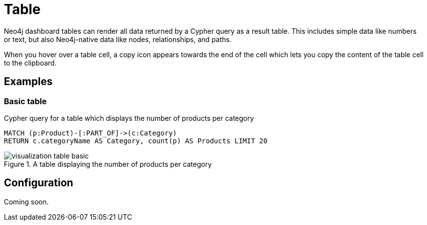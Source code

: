= Table
:description: The Neo4j dashboard table visualization.


Neo4j dashboard tables can render all data returned by a Cypher query as a result table.
This includes simple data like numbers or text, but also Neo4j-native data like nodes, relationships, and paths.

////
Tables support the following additional features: 

- Automatic pagination of results. 
- Sorting/filtering by clicking on the table headers. 
- Prefixing a column header with `__` (double underscore) will make the column hidden.
- Downloading your data as a CSV file.
////

When you hover over a table cell, a copy icon appears towards the end of the cell which lets you copy the content of the table cell to the clipboard.


== Examples

=== Basic table

.Cypher query for a table which displays the number of products per category
[source,cypher]
----
MATCH (p:Product)-[:PART_OF]->(c:Category)
RETURN c.categoryName AS Category, count(p) AS Products LIMIT 20
----

.A table displaying the number of products per category
image::dashboards/visualization-table-basic.png[]



////
=== Table with nodes and collections

.Cypher query for a table which displays the category nodes and collections of products
[source,cypher]
----
MATCH (p:Product)-[:PART_OF]->(c:Category)
RETURN c as CategoryNode, collect(p) AS Products LIMIT 20
----

.A table displaying the category nodes and collections of products
image::dashboards/visualization-table-nodes-and-collections.png[]

////

== Configuration

Coming soon.